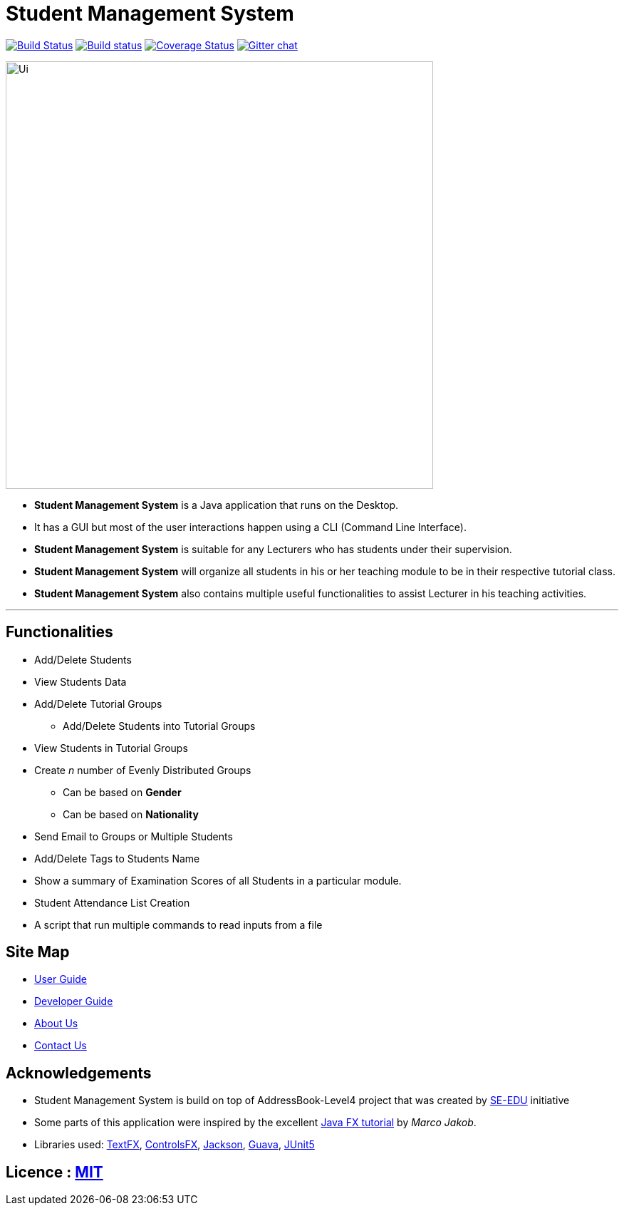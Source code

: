= Student Management System
ifdef::env-github,env-browser[:relfileprefix: docs/]

https://travis-ci.org/CS2113-AY1819S1-T13-4/main[image:https://travis-ci.org/CS2113-AY1819S1-T13-4/main.svg?branch=master[Build Status]]
https://ci.appveyor.com/project/Tsuweiquan/main[image:https://ci.appveyor.com/api/projects/status/32r7s2skrgm9ubva?svg=true[Build status]]
https://coveralls.io/github/CS2113-AY1819S1-T13-4/main?branch=master[image:https://coveralls.io/repos/github/CS2113-AY1819S1-T13-4/main/badge.svg?branch=master[Coverage Status]]
https://gitter.im/se-edu/Lobby[image:https://badges.gitter.im/se-edu/Lobby.svg[Gitter chat]]

ifdef::env-github[]
image::docs/images/Ui.png[width="600"]
endif::[]

ifndef::env-github[]
image::docs/images/Ui.png[width="600"]
endif::[]

* *Student Management System* is a Java application that runs on the Desktop.
* It has a GUI but most of the user interactions happen using a CLI (Command Line Interface).
* *Student Management System* is suitable for any Lecturers who has students under their supervision.
* *Student Management System* will organize all students in his or her teaching module to be in their respective tutorial class.
* *Student Management System* also contains multiple useful functionalities to assist Lecturer in his teaching activities.

'''
== Functionalities
* Add/Delete Students
* View Students Data
* Add/Delete Tutorial Groups
** Add/Delete Students into Tutorial Groups
* View Students in Tutorial Groups
* Create _n_ number of Evenly Distributed Groups
** Can be based on *Gender*
** Can be based on *Nationality*
* Send Email to Groups or Multiple Students
* Add/Delete Tags to Students Name
* Show a summary of Examination Scores of all Students in a particular module.
* Student Attendance List Creation
* A script that run multiple commands to read inputs from a file

== Site Map

* <<UserGuide#, User Guide>>
* <<DeveloperGuide#, Developer Guide>>
* <<AboutUs#, About Us>>
* <<ContactUs#, Contact Us>>

== Acknowledgements

* Student Management System is build on top of AddressBook-Level4 project that was created by https://github.com/se-edu/[SE-EDU] initiative
* Some parts of this application were inspired by the excellent http://code.makery.ch/library/javafx-8-tutorial/[Java FX tutorial] by
_Marco Jakob_.
* Libraries used: https://github.com/TestFX/TestFX[TextFX], https://bitbucket.org/controlsfx/controlsfx/[ControlsFX], https://github.com/FasterXML/jackson[Jackson], https://github.com/google/guava[Guava], https://github.com/junit-team/junit5[JUnit5]

== Licence : link:LICENSE[MIT]

